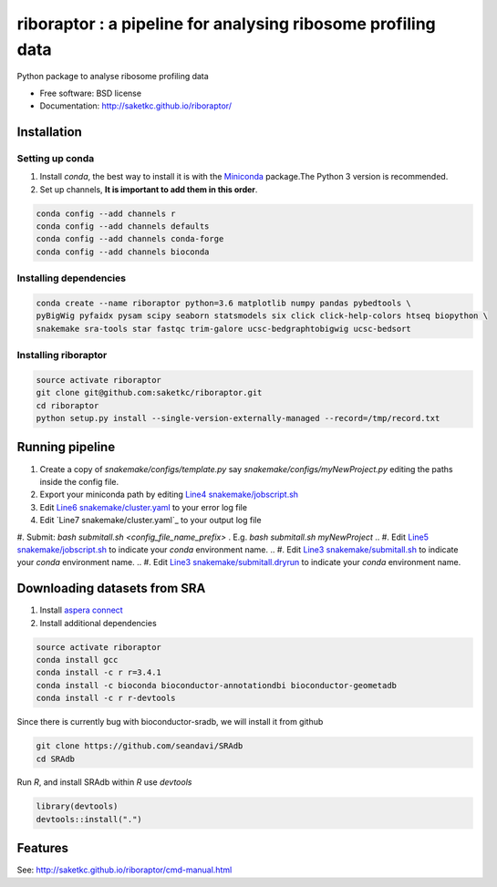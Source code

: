=============================================================
riboraptor : a pipeline for analysing ribosome profiling data
=============================================================


.. image:: https://img.shields.io/pypi/v/riboraptor.svg
        :target: https://pypi.python.org/pypi/riboraptor

.. image:: https://travis-ci.org/saketkc/riboraptor.svg?branch=master
        :target: https://travis-ci.org/saketkc/riboraptor

.. .. image:: https://pyup.io/repos/github/saketkc/riboraptor/shield.svg
     :target: https://pyup.io/repos/github/saketkc/riboraptor/
     :alt: Updates

.. _Miniconda: https://conda.io/miniconda.html
.. _`aspera connect`: http://downloads.asperasoft.com/en/downloads/8?list
.. _`Line4 snakemake/jobscript.sh`: https://github.com/saketkc/riboraptor/blob/47c8a50753c2bcc96b57d43b525a47bb8fde2d04/snakemake/jobscript.sh#L4
.. _`Line5 snakemake/jobscript.sh`: https://github.com/saketkc/riboraptor/blob/47c8a50753c2bcc96b57d43b525a47bb8fde2d04/snakemake/jobscript.sh#L5
.. _`Line6 snakemake/cluster.yaml`: https://github.com/saketkc/riboraptor/blob/47c8a50753c2bcc96b57d43b525a47bb8fde2d04/snakemake/cluster.yaml#L6
.. _`Line7 snakemake/cluser.yaml`: https://github.com/saketkc/riboraptor/blob/47c8a50753c2bcc96b57d43b525a47bb8fde2d04/snakemake/cluster.yaml#L7
.. _`Line3 snakemake/submitall.sh`: https://github.com/saketkc/riboraptor/blob/47c8a50753c2bcc96b57d43b525a47bb8fde2d04/snakemake/submitall.sh#L3
.. _`Line3 snakemake/submitall.dryrun`: https://github.com/saketkc/riboraptor/blob/47c8a50753c2bcc96b57d43b525a47bb8fde2d04/snakemake/submitall.dryrun#L3


Python package to analyse ribosome profiling data


* Free software: BSD license
* Documentation: http://saketkc.github.io/riboraptor/


Installation
------------

Setting up conda
~~~~~~~~~~~~~~~~

#. Install `conda`, the best way to install it is with the Miniconda_ package.The Python 3 version is recommended.

#. Set up channels, **It is important to add them in this order**.

.. code-block:: bash

   conda config --add channels r
   conda config --add channels defaults
   conda config --add channels conda-forge
   conda config --add channels bioconda

Installing dependencies
~~~~~~~~~~~~~~~~~~~~~~~

.. code-block:: bash

   conda create --name riboraptor python=3.6 matplotlib numpy pandas pybedtools \
   pyBigWig pyfaidx pysam scipy seaborn statsmodels six click click-help-colors htseq biopython \
   snakemake sra-tools star fastqc trim-galore ucsc-bedgraphtobigwig ucsc-bedsort

Installing riboraptor
~~~~~~~~~~~~~~~~~~~~~

.. code-block:: bash

   source activate riboraptor
   git clone git@github.com:saketkc/riboraptor.git
   cd riboraptor
   python setup.py install --single-version-externally-managed --record=/tmp/record.txt


Running pipeline
----------------

#. Create a copy of `snakemake/configs/template.py` say `snakemake/configs/myNewProject.py` editing the paths inside the config file.
#. Export your miniconda path by editing `Line4 snakemake/jobscript.sh`_
#. Edit `Line6 snakemake/cluster.yaml`_ to your error log file
#. Edit `Line7 snakemake/cluster.yaml`_ to your output log file
#. Submit: `bash submitall.sh <config_file_name_prefix>` . E.g. `bash submitall.sh myNewProject`
.. #. Edit `Line5 snakemake/jobscript.sh`_ to indicate your `conda` environment name.
.. #. Edit `Line3 snakemake/submitall.sh`_ to indicate your `conda` environment name.
.. #. Edit `Line3 snakemake/submitall.dryrun`_ to indicate your `conda` environment name.

Downloading datasets from SRA
-----------------------------

#. Install `aspera connect`_ 
#. Install additional dependencies

.. code-block:: bash

   source activate riboraptor
   conda install gcc
   conda install -c r r=3.4.1
   conda install -c bioconda bioconductor-annotationdbi bioconductor-geometadb
   conda install -c r r-devtools
 
Since there is currently bug with bioconductor-sradb, we will install it from github

.. code-block:: bash

   git clone https://github.com/seandavi/SRAdb
   cd SRAdb
   
Run `R`, and install SRAdb within `R` use `devtools`

.. code-block:: r

   library(devtools)
   devtools::install(".")


Features
--------

See: http://saketkc.github.io/riboraptor/cmd-manual.html


